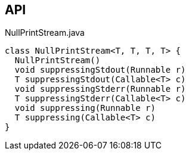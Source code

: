 :Notice: Licensed to the Apache Software Foundation (ASF) under one or more contributor license agreements. See the NOTICE file distributed with this work for additional information regarding copyright ownership. The ASF licenses this file to you under the Apache License, Version 2.0 (the "License"); you may not use this file except in compliance with the License. You may obtain a copy of the License at. http://www.apache.org/licenses/LICENSE-2.0 . Unless required by applicable law or agreed to in writing, software distributed under the License is distributed on an "AS IS" BASIS, WITHOUT WARRANTIES OR  CONDITIONS OF ANY KIND, either express or implied. See the License for the specific language governing permissions and limitations under the License.

== API

[source,java]
.NullPrintStream.java
----
class NullPrintStream<T, T, T, T> {
  NullPrintStream()
  void suppressingStdout(Runnable r)
  T suppressingStdout(Callable<T> c)
  void suppressingStderr(Runnable r)
  T suppressingStderr(Callable<T> c)
  void suppressing(Runnable r)
  T suppressing(Callable<T> c)
}
----

